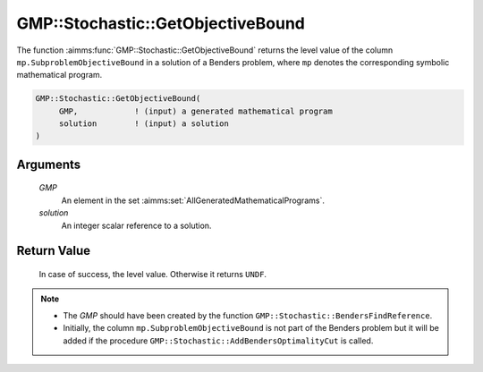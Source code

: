 .. aimms:function:: GMP::Stochastic::GetObjectiveBound(GMP, solution)

.. _GMP::Stochastic::GetObjectiveBound:

GMP::Stochastic::GetObjectiveBound
==================================

The function :aimms:func:`GMP::Stochastic::GetObjectiveBound` returns the level
value of the column ``mp.SubproblemObjectiveBound`` in a solution of a
Benders problem, where ``mp`` denotes the corresponding symbolic
mathematical program.

.. code-block:: aimms

    GMP::Stochastic::GetObjectiveBound(
         GMP,            ! (input) a generated mathematical program
         solution        ! (input) a solution
    )

Arguments
---------

    *GMP*
        An element in the set :aimms:set:`AllGeneratedMathematicalPrograms`.

    *solution*
        An integer scalar reference to a solution.

Return Value
------------

    In case of success, the level value. Otherwise it returns ``UNDF``.

.. note::

    -  The *GMP* should have been created by the function
       ``GMP::Stochastic::BendersFindReference``.

    -  Initially, the column ``mp.SubproblemObjectiveBound`` is not part of
       the Benders problem but it will be added if the procedure
       ``GMP::Stochastic::AddBendersOptimalityCut`` is called.

.. seealso::

    The routines :aimms:func:`GMP::Instance::GenerateStochasticProgram`, :aimms:func:`GMP::Stochastic::AddBendersOptimalityCut` and :aimms:func:`GMP::Stochastic::BendersFindReference`.

